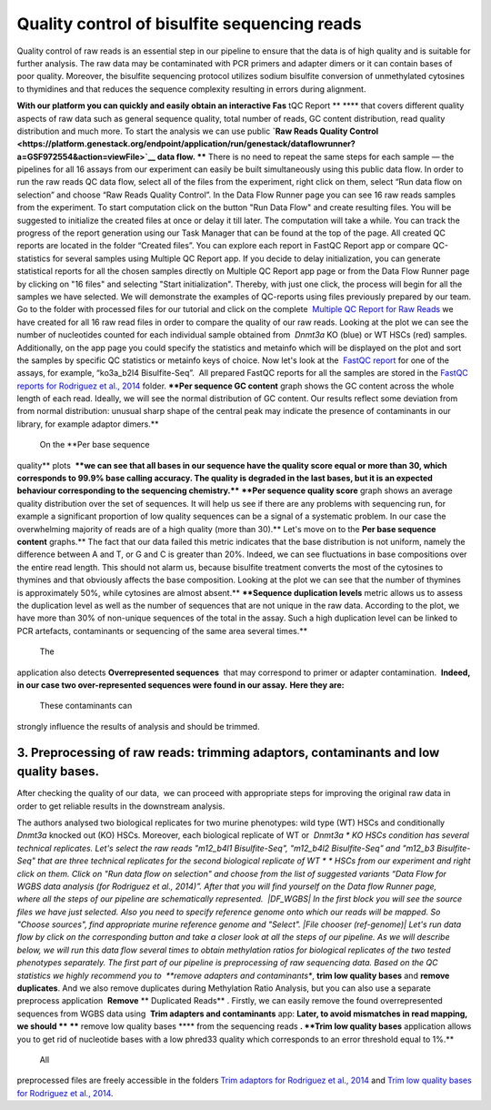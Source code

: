 Quality control of bisulfite sequencing reads
*********************************************

Quality control of raw reads is an essential step in our pipeline to
ensure that the data is of high quality and is suitable for further
analysis. The raw data may be contaminated with PCR primers and adapter
dimers or it can contain bases of poor quality. Moreover, the bisulfite
sequencing protocol utilizes sodium bisulfite conversion of unmethylated
cytosines to thymidines and that reduces the sequence
complexity resulting in errors during alignment.

**With our platform you can quickly and easily obtain an interactive
Fas** tQC Report ** **** that covers different quality aspects of raw
data such as general sequence quality, total number of reads, GC content
distribution, read quality distribution and much more. To start the
analysis we can use public **`Raw Reads Quality
Control <https://platform.genestack.org/endpoint/application/run/genestack/dataflowrunner?a=GSF972554&action=viewFile>`__ data
flow. **** There is no need to repeat the same steps for each sample —
the pipelines for all 16 assays from our experiment can easily be
built simultaneously using this public data flow. In order to run the
raw reads QC data flow, select all of the files from the experiment,
right click on them, select “Run data flow on selection” and choose “Raw
Reads Quality Control”. |choose DF| In the Data Flow Runner page you
can see 16 raw reads samples from the experiment. |DF_FastQC| To
start computation click on the button "Run Data Flow" and create
resulting files. You will be suggested to initialize the created files
at once or delay it till later. |Start initialization| The computation
will take a while. You can track the progress of the report generation
using our Task Manager that can be found at the top of the page. All
created QC reports are located in the folder “Created files”. You can
explore each report in FastQC Report app or compare QC-statistics for
several samples using Multiple QC Report app. |View Resuts| If you
decide to delay initialization, you can generate statistical reports for
all the chosen samples directly on Multiple QC Report app page or from
the Data Flow Runner page by clicking on "16 files" and selecting "Start
initialization". Thereby, with just one click, the process will begin
for all the samples we have selected. |FastQC_3| We will demonstrate
the examples of QC-reports using files previously prepared by our team.
Go to the folder with processed files for our tutorial and click on the
complete  `Multiple QC Report for Raw
Reads <https://platform.genestack.org/endpoint/application/run/genestack/multiple-qc-plotter?a=GSF970040&action=viewFile>`__ we
have created for all 16 raw read files in order to compare the quality
of our raw reads. |Multiple QC plot for RawReads| Looking at the plot
we can see the number of nucleotides counted for each individual sample
obtained from  *Dnmt3a* KO (blue) or WT HSCs (red) samples.
Additionally, on the app page you could specify the statistics and
metainfo which will be displayed on the plot and sort the samples by
specific QC statistics or metainfo keys of choice. Now let's look
at the  `FastQC
report <https://platform.genestack.org/endpoint/application/run/genestack/fastqc-report?a=GSF969042&action=viewFile>`__
for one of the assays, for example, “ko3a_b2l4 Bisulfite-Seq”.  All
prepared FastQC reports for all the samples are stored in the `FastQC
reports for Rodriguez et al.,
2014 <https://platform.genestack.org/endpoint/application/run/genestack/filebrowser?a=GSF969029&action=viewFile&page=1>`__ folder.
****Per sequence GC content** graph shows the GC content across the
whole length of each read. Ideally, we will see the normal distribution
of GC content. Our results reflect some deviation from from normal
distribution: unusual sharp shape of the central peak may indicate the
presence of contaminants in our library, for example adaptor
dimers.**

|Per sequence GC content|

 On the **Per base sequence
quality** plots  ****we can see that all bases in our sequence have
the quality score equal or more than 30, which corresponds to 99.9% base
calling accuracy. The quality is degraded in the last bases, but it is
an expected behaviour corresponding to the sequencing chemistry.****
|per base sequence quality| ****Per sequence quality score**  graph
shows an average quality distribution over the set of sequences. It will
help us see if there are any problems with sequencing run, for example a
significant proportion of low quality sequences can be a signal of a
systematic problem. In our case the overwhelming majority of reads are
of a high quality (more than 30).** |fastqc per sequence quality
scores| Let's move on to the **Per base sequence
content** graphs.** The fact that our data failed this metric indicates
that the base distribution is not uniform, namely the difference between
A and T, or G and C is greater than 20%. Indeed, we can see fluctuations
in base compositions over the entire read length. This should not alarm
us, because bisulfite treatment converts the most of the cytosines to
thymines and that obviously affects the base composition. Looking at the
plot we can see that the number of thymines is approximately 50%, while
cytosines are almost absent.** |fastqc per base seq
content| ****Sequence duplication levels** metric allows us to assess
the duplication level as well as the number of sequences that are not
unique in the raw data. According to the plot, we have more than 30% of
non-unique sequences of the total in the assay. Such a high duplication
level can be linked to PCR artefacts, contaminants or sequencing of the
same area several times.**

|fastqc sequence duplication levels|

 The
application also detects **Overrepresented sequences**  that may
correspond to primer or adapter contamination.  **Indeed, in our case
two over-represented sequences were found in our assay.** **Here they
are:**

|FastQC (overrepresented sequences)|

 These contaminants can
strongly influence the results of analysis and should be trimmed.

**3. Preprocessing of raw reads: trimming adaptors, contaminants and low quality bases.**
~~~~~~~~~~~~~~~~~~~~~~~~~~~~~~~~~~~~~~~~~~~~~~~~~~~~~~~~~~~~~~~~~~~~~~~~~~~~~~~~~~~~~~~~~

After checking the quality of our data,  we can proceed with
appropriate steps for improving the original raw data in order to get
reliable results in the downstream analysis. 

The authors analysed two biological replicates for two murine
phenotypes: wild type (WT) HSCs and conditionally *Dnmt3a* knocked out
(KO) HSCs. Moreover, each biological replicate of WT or  *Dnmt3a * KO
HSCs condition has several technical replicates. Let's select the raw
reads "m12_b4l1 Bisulfite-Seq", "m12_b4l2 Bisulfite-Seq" and "m12_b3
Bisulfite-Seq" that are three technical replicates for the second
biological replicate of WT * * HSCs from our experiment and right
click on them. Click on "Run data flow on selection" and choose from the
list of suggested variants “Data Flow for WGBS data analysis (for
Rodriguez et al., 2014)”. After that you will find yourself on the Data
flow Runner page, where all the steps of our pipeline are
schematically represented.  |DF_WGBS| In the first block you will see
the source files we have just selected. Also you need to specify
reference genome onto which our reads will be mapped. So "Choose
sources", find appropriate murine reference genome and "Select". |File
chooser (ref-genome)| Let's run data flow by click on the corresponding
button and take a closer look at all the steps of our pipeline. As we
will describe below, we will run this data flow several times to obtain
methylation ratios for biological replicates of the two tested
phenotypes separately. The first part of our pipeline is preprocessing
of raw sequencing data. Based on the QC statistics we highly recommend
you to  **remove adapters and contaminants**, **trim low quality
bases** and **remove duplicates**. And we also remove duplicates
during Methylation Ratio Analysis, but you can also use a separate
preprocess application  **Remove** ** Duplicated Reads** . Firstly,
we can easily remove the found overrepresented sequences from WGBS data
using  **Trim adapters and contaminants** app: |DF trim adaptors and
contaminants| **Later, to avoid mismatches in read mapping, we
should **** ****** remove low quality bases **** from the sequencing
reads **. **Trim low quality bases** application allows you to get rid
of nucleotide bases with a low phred33 quality which corresponds to an
error threshold equal to 1%.**

|df trim low quality bases|

 All
preprocessed files are freely accessible in the folders `Trim adaptors
for Rodriguez et al.,
2014 <https://platform.genestack.org/endpoint/application/run/genestack/filebrowser?a=GSF968745&action=viewFile>`__ and `Trim
low quality bases for Rodriguez et al.,
2014 <https://platform.genestack.org/endpoint/application/run/genestack/filebrowser?a=GSF968751&action=viewFile>`__.

.. |choose DF| image:: https://genestack.com/wp-content/uploads/2015/11/choose-DF.png
   :class: aligncenter wp-image-3819
   :width: 600px
   :height: 335px
   :target: https://genestack.com/wp-content/uploads/2015/11/choose-DF.png
.. |DF_FastQC| image:: https://genestack.com/wp-content/uploads/2015/12/DF_FastQC.png
   :class: size-full wp-image-4162 aligncenter
   :width: 314px
   :height: 378px
   :target: https://genestack.com/wp-content/uploads/2015/12/DF_FastQC.png
.. |Start initialization| image:: https://genestack.com/wp-content/uploads/2015/12/Start-initialization.png
   :class: wp-image-4163 aligncenter
   :width: 544px
   :height: 263px
.. |View Resuts| image:: https://genestack.com/wp-content/uploads/2015/12/View-Resuts.png
   :class: size-full wp-image-4167 aligncenter
   :width: 414px
   :height: 201px
   :target: https://genestack.com/wp-content/uploads/2015/12/View-Resuts.png
.. |FastQC_3| image:: https://genestack.com/wp-content/uploads/2015/08/FastQC_3.png
   :class: size-full wp-image-2999 aligncenter
   :width: 367px
   :height: 473px
   :target: https://genestack.com/wp-content/uploads/2015/08/FastQC_3.png
.. |Multiple QC plot for RawReads| image:: https://genestack.com/wp-content/uploads/2015/09/Multiple-QC-plot-for-RawReads.png
   :class: aligncenter wp-image-3076
   :width: 600px
   :height: 428px
   :target: https://genestack.com/wp-content/uploads/2015/09/Multiple-QC-plot-for-RawReads.png
.. |Per sequence GC content| image:: https://genestack.com/wp-content/uploads/2015/12/Per-sequence-GC-content1.png
   :class: alignnone size-full wp-image-4199
   :width: 619px
   :height: 448px
   :target: https://genestack.com/wp-content/uploads/2015/12/Per-sequence-GC-content1.png
.. |per base sequence quality| image:: https://genestack.com/wp-content/uploads/2015/12/per-base-sequence-quality-1.png
   :class: alignnone wp-image-4198
   :width: 600px
   :height: 290px
   :target: https://genestack.com/wp-content/uploads/2015/12/per-base-sequence-quality-1.png
.. |fastqc per sequence quality scores| image:: https://genestack.com/wp-content/uploads/2015/12/fastqc-per-sequence-quality-scores.png
   :class: alignnone size-full wp-image-4196
   :width: 625px
   :height: 455px
   :target: https://genestack.com/wp-content/uploads/2015/12/fastqc-per-sequence-quality-scores.png
.. |fastqc per base seq content| image:: https://genestack.com/wp-content/uploads/2015/12/fastqc-per-base-seq-content.png
   :class: alignnone wp-image-4195
   :width: 600px
   :height: 294px
   :target: https://genestack.com/wp-content/uploads/2015/12/fastqc-per-base-seq-content.png
.. |fastqc sequence duplication levels| image:: https://genestack.com/wp-content/uploads/2015/12/fastqc-sequence-duplication-levels.png
   :class: alignnone wp-image-4197
   :width: 600px
   :height: 390px
   :target: https://genestack.com/wp-content/uploads/2015/12/fastqc-sequence-duplication-levels.png
.. |FastQC (overrepresented sequences)| image:: https://genestack.com/wp-content/uploads/2015/08/FastQC-overrepresented-sequences.png
   :class: size-full wp-image-2981 aligncenter
   :width: 584px
   :height: 127px
.. |DF_WGBS| image:: https://genestack.com/wp-content/uploads/2015/12/DF_WGBS2.png
   :class: size-full wp-image-4200 aligncenter
   :width: 479px
   :height: 834px
   :target: https://genestack.com/wp-content/uploads/2015/12/DF_WGBS2.png
.. |File chooser (ref-genome)| image:: https://genestack.com/wp-content/uploads/2015/11/File-chooser-ref-genome.png
   :class: alignleft wp-image-3822
   :width: 600px
   :height: 276px
   :target: https://genestack.com/wp-content/uploads/2015/11/File-chooser-ref-genome.png
.. |DF trim adaptors and contaminants| image:: https://genestack.com/wp-content/uploads/2015/12/DF-trim-adaptors-and-contaminants.png
   :class: size-full wp-image-4204 aligncenter
   :width: 474px
   :height: 838px
   :target: https://genestack.com/wp-content/uploads/2015/12/DF-trim-adaptors-and-contaminants.png
.. |df trim low quality bases| image:: https://genestack.com/wp-content/uploads/2015/12/df-trim-low-quality-bases.png
   :class: size-full wp-image-4205 aligncenter
   :width: 474px
   :height: 838px
   :target: https://genestack.com/wp-content/uploads/2015/12/df-trim-low-quality-bases.png
